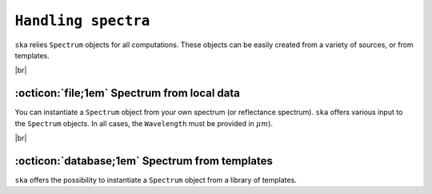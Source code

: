.. _spectra:

#########
``Handling spectra``
#########

.. raw:: html

    <style> .gray {color:#979eab} </style>

.. role:: gray


.. |br| raw:: html

     <br>

.. highlight:: python


``ska`` relies ``Spectrum`` objects for all computations.
These objects can be easily created from a variety of sources, 
or from templates.

|br|

.. _spectra_local:

:octicon:`file;1em` Spectrum from local data
============================================

You can instantiate a ``Spectrum`` object from your own
spectrum (or reflectance spectrum). ``ska`` offers various
input to the ``Spectrum`` objects. 
In all cases, the ``Wavelength`` must be provided in :math:`\mu m`).



.. tab-set::

  .. tab-item:: CSV

    Create a ``Spectrum`` object directly from a local ``CSV`` file.
    The names of the columns defining the spectrum must be
    ``Wavelength`` and ``Flux`` (or ``Reflectance``).

      .. code-block:: python

        >>> from ska import Spectrum         # Class for spectra
        >>> my_spect = Spectrum("sun.csv")   # Read and create Spectrum object

  .. tab-item:: numpy array

    Create a ``Spectrum`` object from a simple 2d
    `numpy <https://numpy.org/>`_ array:
    the first column contains the wavelength and
    the second the flux (or the reflectance).

     .. code-block:: python

       >>> from ska import Spectrum         # Class for spectra
       >>> import numpy as np               # Import numpy
       >>> my_array = np.genfromtxt( 'sun.csv', delimiter=',', skip_header=1 )
       >>> my_array
       array([[1.19500000e-01, 8.86150000e-03],
       [1.20500000e-01, 6.94500000e-02],
       [1.21500000e-01, 6.08100000e-01],
       ...,
       [2.99870918e+02, 2.94500000e-08],
       [2.99901507e+02, 2.94230000e-08],
       [2.99932098e+02, 2.93950000e-08]])

       >>> my_spect = Spectrum( my_array )

  .. tab-item:: pandas DataFrame

    Create a ``Spectrum`` object from a `pandas <https://pandas.pydata.org/>`_ ``DataFrame``.
    ``ska`` will use the columns named
    ``Wavelength`` and ``Flux`` (or ``Reflectance``).

     .. code-block:: python

       >>> from ska import Spectrum         # Class for spectra
       >>> import pandas as pd              # Import pandas
       >>> df = pd.read_csv( 'sun.csv')     # Store a spectrum in a DataFrame
       >>> df.head(5)
          Wavelength   Flux
        0 0.119500     8.861500e-03
        1 0.120500     6.945000e-02
        2 0.121500     6.081000e-01
        3 0.122500     1.437000e-01
        4 0.123500     6.269500e-03

       >>> my_spect = Spectrum( df )



|br|



:octicon:`database;1em` Spectrum from templates
============================================

``ska`` offers the possibility to instantiate a ``Spectrum`` object
from a library of templates.

.. tab-set::

  .. tab-item:: Mahlke+2022 Taxonomy

    Create a ``Spectrum`` object from any of the taxonomic classes
    of `Mahlke et al. (2022) <https://ui.adsabs.harvard.edu/abs/2022A&A...665A..26M/abstract>`_.


      .. code-block:: python

        >>> from ska import Spectrum         # Class for spectra
        >>> A_type = Spectrum("A")           # Simply provide the class name
        >>> S_type = Spectrum("S")           # Simply provide the class name

  .. tab-item:: Blackbody

    Create a ``Spectrum`` object from a blackbody at the requested temperature (in K). 

      .. code-block:: python

        >>> from ska import Spectrum         # Class for spectra
        >>> my_BB = Spectrum(5778)           # Simply provide the temperature
